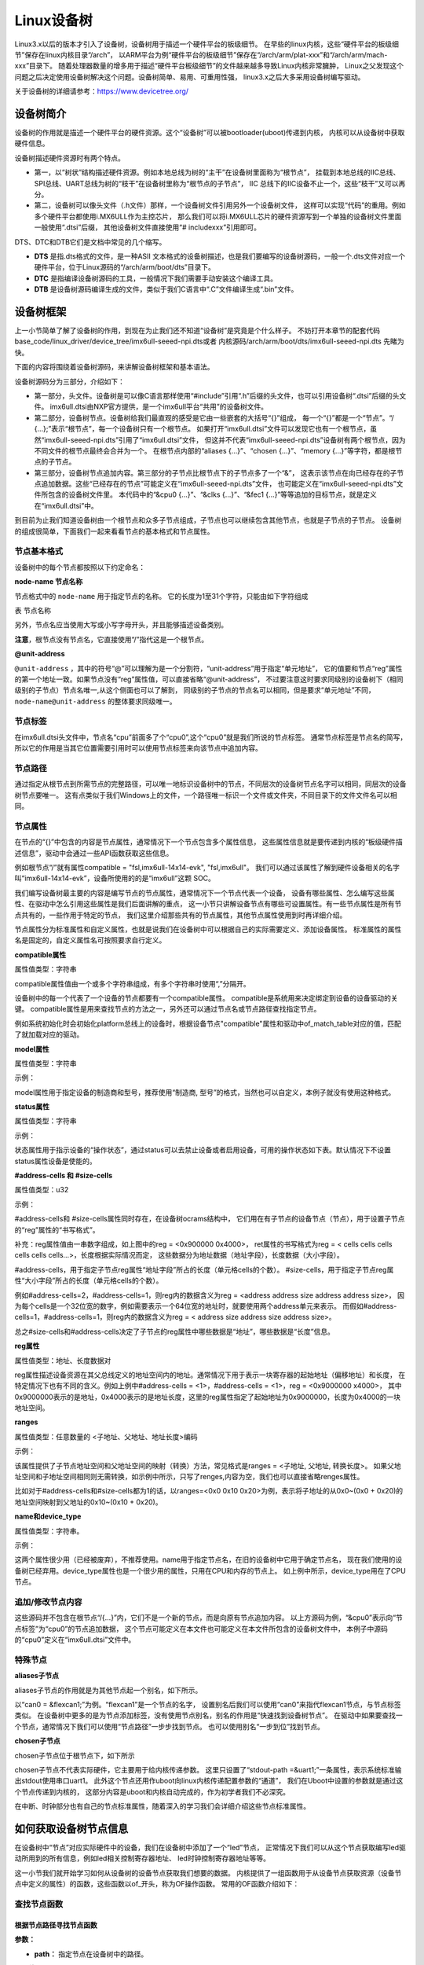 .. vim: syntax=rst

Linux设备树
==================

Linux3.x以后的版本才引入了设备树，设备树用于描述一个硬件平台的板级细节。
在早些的linux内核，这些“硬件平台的板级细节”保存在linux内核目录“/arch”，
以ARM平台为例“硬件平台的板级细节”保存在“/arch/arm/plat-xxx”和“/arch/arm/mach-xxx”目录下。
随着处理器数量的增多用于描述“硬件平台板级细节”的文件越来越多导致Linux内核非常臃肿，
Linux之父发现这个问题之后决定使用设备树解决这个问题。设备树简单、易用、可重用性强，
linux3.x之后大多采用设备树编写驱动。

关于设备树的详细请参考：https://www.devicetree.org/


设备树简介
~~~~~~~~~~~~~~~~~~~~
设备树的作用就是描述一个硬件平台的硬件资源。这个“设备树”可以被bootloader(uboot)传递到内核，
内核可以从设备树中获取硬件信息。

.. image:: ./media/device_tree001.png
   :align: center
   :alt: 设备树

设备树描述硬件资源时有两个特点。

-   第一，以“树状”结构描述硬件资源。例如本地总线为树的“主干”在设备树里面称为“根节点”，
    挂载到本地总线的IIC总线、SPI总线、UART总线为树的“枝干”在设备树里称为“根节点的子节点”，
    IIC 总线下的IIC设备不止一个，这些“枝干”又可以再分。

-   第二，设备树可以像头文件（.h文件）那样，一个设备树文件引用另外一个设备树文件，
    这样可以实现“代码”的重用。例如多个硬件平台都使用i.MX6ULL作为主控芯片，
    那么我们可以将i.MX6ULL芯片的硬件资源写到一个单独的设备树文件里面一般使用“.dtsi”后缀，
    其他设备树文件直接使用“# includexxx”引用即可。

DTS、DTC和DTB它们是文档中常见的几个缩写。

-   **DTS** 是指.dts格式的文件，是一种ASII 文本格式的设备树描述，也是我们要编写的设备树源码，一般一个.dts文件对应一个硬件平台，位于Linux源码的“/arch/arm/boot/dts”目录下。
-   **DTC** 是指编译设备树源码的工具，一般情况下我们需要手动安装这个编译工具。
-   **DTB** 是设备树源码编译生成的文件，类似于我们C语言中“.C”文件编译生成“.bin”文件。

设备树框架
~~~~~~~~~~~~~~~~~~~~
上一小节简单了解了设备树的作用，到现在为止我们还不知道“设备树”是究竟是个什么样子。
不妨打开本章节的配套代码 base_code/linux_driver/device_tree/imx6ull-seeed-npi.dts或者
内核源码/arch/arm/boot/dts/imx6ull-seeed-npi.dts 先睹为快。

下面的内容将围绕着设备树源码，来讲解设备树框架和基本语法。

.. code-block:: dts  
    :caption: 设备树 (内核源码/arch/arm/boot/dts/imx6ull-seeed-npi.dts)
     :linenos:

    /*-------------第一部分--------------*/
    #include <dt-bindings/input/input.h>  
    #include "imx6ull.dtsi"

    /*-------------第二部分--------------*/
    / {
    	model = "Seeed i.MX6 ULL NPi Board";
    	compatible = "fsl,imx6ull-14x14-evk", "fsl,imx6ull";
    
    	aliases {
    		pwm0 = &pwm1;
    		pwm1 = &pwm2;
    		pwm2 = &pwm3;
    		pwm3 = &pwm4;
    	};
        chosen {
    		stdout-path = &uart1;
    	};
    
    	memory {
    		reg = <0x80000000 0x20000000>;
    	};
    
    	reserved-memory {
    		#address-cells = <1>;
    		#size-cells = <1>;
    		ranges;
    
    		linux,cma {
    			compatible = "shared-dma-pool";
    			reusable;
    			size = <0x14000000>;
    			linux,cma-default;
    		};
    	};
        /*-------------以下内容省略-------------*/
    };
    
    /*-------------第三部分--------------*/
    &cpu0 {
    	dc-supply = <&reg_gpio_dvfs>;
    	clock-frequency = <800000000>;
    };
    
    &clks {
    	assigned-clocks = <&clks IMX6UL_CLK_PLL4_AUDIO_DIV>;
    	assigned-clock-rates = <786432000>;
    };
    
    &fec1 {
    	pinctrl-names = "default";
    	pinctrl-0 = <&pinctrl_enet1>;
    	phy-mode = "rmii";
    	phy-handle = <&ethphy0>;
    	status = "okay";
    };
    /*-------------以下内容省略--------------*/


.. code-block:: dts 
    :caption: imx6ull.dtsi头文件 (内核源码/arch/arm/boot/dts/imx6ull.dtsi)
    :linenos:

    cpus {
        #address-cells = <1>;
        #size-cells = <0>;

        cpu0: cpu@0 {
            compatible = "arm,cortex-a7";
            device_type = "cpu";
        /*-------------以下内容省略--------------*/
        };
    };

设备树源码分为三部分，介绍如下：

-   第一部分，头文件。设备树是可以像C语言那样使用“#include”引用“.h”后缀的头文件，也可以引用设备树“.dtsi”后缀的头文件。
    imx6ull.dtsi由NXP官方提供，是一个imx6ull平台“共用”的设备树文件。

-   第二部分，设备树节点。设备树给我们最直观的感受是它由一些嵌套的大括号“{}”组成，
    每一个“{}”都是一个“节点”。“/ {…};”表示“根节点”，每一个设备树只有一个根节点。
    如果打开“imx6ull.dtsi”文件可以发现它也有一个根节点，虽然“imx6ull-seeed-npi.dts”引用了“imx6ull.dtsi”文件，
    但这并不代表“imx6ull-seeed-npi.dts”设备树有两个根节点，因为不同文件的根节点最终会合并为一个。
    在根节点内部的“aliases {…}”、“chosen {…}”、“memory {…}”等字符，都是根节点的子节点。

-   第三部分，设备树节点追加内容。第三部分的子节点比根节点下的子节点多了一个“&”，
    这表示该节点在向已经存在的子节点追加数据。这些“已经存在的节点”可能定义在“imx6ull-seeed-npi.dts”文件，
    也可能定义在“imx6ull-seeed-npi.dts”文件所包含的设备树文件里。
    本代码中的“&cpu0 {…}”、“&clks {…}”、“&fec1 {…}”等等追加的目标节点，就是定义在“imx6ull.dtsi”中。

到目前为止我们知道设备树由一个根节点和众多子节点组成，子节点也可以继续包含其他节点，也就是子节点的子节点。
设备树的组成很简单，下面我们一起来看看节点的基本格式和节点属性。


节点基本格式
>>>>>>>>>>>>>>>>

设备树中的每个节点都按照以下约定命名：

.. code-block:: dts  
    :caption: 节点基本格式
    :linenos:

    node-name@unit-address{
        属性1 = …
        属性2 = …
        属性3 = …
        子节点…
    }

**node-name 节点名称**

节点格式中的 ``node-name`` 用于指定节点的名称。 它的长度为1至31个字符，只能由如下字符组成

表  节点名称

.. csv-table:: 节点名称
    :header: "字符", "描述"
    :widths: 30, 30

    "0-9", "数字"
    "a-z", "小写字母"
    "A-Z", "大写字母"
    ", ", "英文逗号"
    "."", "英文句号"
    "\_", "下划线"
    "+", "加号"
    "- ", "减号 "

另外，节点名应当使用大写或小写字母开头，并且能够描述设备类别。

**注意**，根节点没有节点名，它直接使用“/”指代这是一个根节点。

**@unit-address**

``@unit-address`` ，其中的符号“@”可以理解为是一个分割符，“unit-address”用于指定“单元地址”，
它的值要和节点“reg”属性的第一个地址一致。如果节点没有“reg”属性值，可以直接省略“@unit-address”，
不过要注意这时要求同级别的设备树下（相同级别的子节点）节点名唯一,从这个侧面也可以了解到，
同级别的子节点的节点名可以相同，但是要求“单元地址”不同，``node-name@unit-address`` 的整体要求同级唯一。

节点标签
>>>>>>>>>>>>>>>>

在imx6ull.dtsi头文件中，节点名“cpu”前面多了个“cpu0”,这个“cpu0”就是我们所说的节点标签。
通常节点标签是节点名的简写，所以它的作用是当其它位置需要引用时可以使用节点标签来向该节点中追加内容。

节点路径
>>>>>>>>>>>>>>>>

通过指定从根节点到所需节点的完整路径，可以唯一地标识设备树中的节点，``不同层次的设备树节点名字可以相同，同层次的设备树节点要唯一。`` 
这有点类似于我们Windows上的文件，一个路径唯一标识一个文件或文件夹，不同目录下的文件文件名可以相同。

节点属性
>>>>>>>>>>>>>>>>
在节点的“{}”中包含的内容是节点属性，通常情况下一个节点包含多个属性信息，
这些属性信息就是要传递到内核的“板级硬件描述信息”，驱动中会通过一些API函数获取这些信息。

例如根节点“/”就有属性compatible = "fsl,imx6ull-14x14-evk", "fsl,imx6ull"。
我们可以通过该属性了解到硬件设备相关的名字叫“imx6ull-14x14-evk”，设备所使用的的是“imx6ull”这颗 SOC。

我们编写设备树最主要的内容是编写节点的节点属性，通常情况下一个节点代表一个设备，
设备有哪些属性、怎么编写这些属性、在驱动中怎么引用这些属性是我们后面讲解的重点，
这一小节只讲解设备节点有哪些可设置属性。有一些节点属性是所有节点共有的，一些作用于特定的节点，
我们这里介绍那些共有的节点属性，其他节点属性使用到时再详细介绍。

节点属性分为标准属性和自定义属性，也就是说我们在设备树中可以根据自己的实际需要定义、添加设备属性。
标准属性的属性名是固定的，自定义属性名可按照要求自行定义。

**compatible属性**

属性值类型：字符串

.. code-block:: dts  
    :caption: compatible属性
    :emphasize-lines: 1,3
    :linenos:

    compatible = "fsl,imx6ull-14x14-evk", "fsl,imx6ull";

    intc: interrupt-controller@a01000 {
    	compatible = "arm,cortex-a7-gic";
    	#interrupt-cells = <3>;
    	interrupt-controller;
    	reg = <0xa01000 0x1000>,<0xa02000 0x100>;
    };

compatible属性值由一个或多个字符串组成，有多个字符串时使用“,”分隔开。

设备树中的每一个代表了一个设备的节点都要有一个compatible属性。
compatible是系统用来决定绑定到设备的设备驱动的关键。
compatible属性是用来查找节点的方法之一，另外还可以通过节点名或节点路径查找指定节点。
 
例如系统初始化时会初始化platform总线上的设备时，根据设备节点"compatible"属性和驱动中of_match_table对应的值，匹配了就加载对应的驱动。

**model属性**

属性值类型：字符串

示例：

.. code-block:: dts  
    :caption: model属性
    :linenos:

    model = "Embedfire i.MX6ULL Board";

model属性用于指定设备的制造商和型号，推荐使用“制造商, 型号”的格式，当然也可以自定义，本例子就没有使用这种格式。

**status属性**

属性值类型：字符串

示例：

.. code-block:: dts  
    :caption: status属性
    :linenos:

    /* External sound card */
    sound: sound {
        status = "disabled";
    };
   
状态属性用于指示设备的“操作状态”，通过status可以去禁止设备或者启用设备，可用的操作状态如下表。默认情况下不设置status属性设备是使能的。

.. csv-table:: 节点名称
    :header: "状态值", "描述"
    :widths: 30, 30

    "okay" ,"使能设备"
    "disabled" ,"禁用设备"
    "fail" ,"表示设备不可运行，目前驱动不支持，待修复。"
    "fail-sss","表示设备不可运行，目前驱动不支持，待修复。“sss”的值与具体的设备相关。"



**#address-cells 和 #size-cells**

属性值类型：u32

示例：

.. code-block:: dts  
    :caption: #address-cells和 #size-cells
    :linenos:

    soc {
    	#address-cells = <1>;
    	#size-cells = <1>;
    	compatible = "simple-bus";
    	interrupt-parent = <&gpc>;
    	ranges;
    	ocrams: sram@900000 {
    		compatible = "fsl,lpm-sram";
    		reg = <0x900000 0x4000>;
    	};
    };

#address-cells和 #size-cells属性同时存在，在设备树ocrams结构中，
它们用在有子节点的设备节点（节点），用于设置子节点的“reg”属性的“书写格式”。

补充：reg属性值由一串数字组成，如上图中的reg = <0x900000 0x4000>，
ret属性的书写格式为reg = < cells cells cells cells cells cells…>，长度根据实际情况而定，
这些数据分为地址数据（地址字段），长度数据（大小字段）。

#address-cells，用于指定子节点reg属性“地址字段”所占的长度（单元格cells的个数）。
#size-cells，用于指定子节点reg属性“大小字段”所占的长度（单元格cells的个数）。

例如#address-cells=2，#address-cells=1，则reg内的数据含义为reg = <address address size address address size>，
因为每个cells是一个32位宽的数字，例如需要表示一个64位宽的地址时，就要使用两个address单元来表示。
而假如#address-cells=1，#address-cells=1，则reg内的数据含义为reg = < address size address size address size>。

总之#size-cells和#address-cells决定了子节点的reg属性中哪些数据是“地址”，哪些数据是“长度”信息。

**reg属性**

属性值类型：地址、长度数据对

reg属性描述设备资源在其父总线定义的地址空间内的地址。通常情况下用于表示一块寄存器的起始地址（偏移地址）和长度，
在特定情况下也有不同的含义。例如上例中#address-cells = <1>，#address-cells = <1>，reg = <0x9000000 x4000>，
其中0x9000000表示的是地址，0x4000表示的是地址长度，这里的reg属性指定了起始地址为0x9000000，长度为0x4000的一块地址空间。

**ranges**

属性值类型：任意数量的 <子地址、父地址、地址长度>编码

示例：

.. code-block:: dts  
    :caption: ranges属性
    :linenos:

    soc {
    		#address-cells = <1>;
    		#size-cells = <1>;
    		compatible = "simple-bus";
    		interrupt-parent = <&gpc>;
    		ranges;
    
    		busfreq {
            /*-------------以下内容省略--------------*/
    		};
    }

该属性提供了子节点地址空间和父地址空间的映射（转换）方法，常见格式是ranges = <子地址, 父地址, 转换长度>。
如果父地址空间和子地址空间相同则无需转换，如示例中所示，只写了renges,内容为空，我们也可以直接省略renges属性。

比如对于#address-cells和#size-cells都为1的话，以ranges=<0x0  0x10 0x20>为例，表示将子地址的从0x0~(0x0 + 0x20)的地址空间映射到父地址的0x10~(0x10 + 0x20)。

**name和device_type**

属性值类型：字符串。

示例：

.. code-block:: dts  
    :caption: name属性
    :linenos:

    example{
    	name = "name"
    }

.. code-block:: dts  
    :caption: device_type属性
    :linenos:

    cpus {
        #address-cells = <1>;
        #size-cells = <0>;

        cpu0: cpu@0 {
            compatible = "arm,cortex-a7";
            device_type = "cpu";
            reg = <0>;
        }
    }

这两个属性很少用（已经被废弃），不推荐使用。name用于指定节点名，在旧的设备树中它用于确定节点名，
现在我们使用的设备树已经弃用。device_type属性也是一个很少用的属性，只用在CPU和内存的节点上。
如上例中所示，device_type用在了CPU节点。

追加/修改节点内容
>>>>>>>>>>>>>>>>

.. code-block:: dts  
    :caption: 追加/修改节点内容
    :linenos:

    &cpu0 {
    	dc-supply = <&reg_gpio_dvfs>;
    	clock-frequency = <800000000>;
    };

这些源码并不包含在根节点“/{…}”内，它们不是一个新的节点，而是向原有节点追加内容。
以上方源码为例，“&cpu0”表示向“节点标签”为“cpu0”的节点追加数据，
这个节点可能定义在本文件也可能定义在本文件所包含的设备树文件中，
本例子中源码的“cpu0”定义在“imx6ull.dtsi”文件中。

特殊节点
>>>>>>>>>>>>>>>>

**aliases子节点**

aliases子节点的作用就是为其他节点起一个别名，如下所示。

.. code-block:: dts  
    :caption: 别名子节点
    :linenos:

    aliases {
    	can0 = &flexcan1;
    	can1 = &flexcan2;
    	ethernet0 = &fec1;
    	ethernet1 = &fec2;
    	gpio0 = &gpio1;
    	gpio1 = &gpio2;
    	gpio2 = &gpio3;
    	gpio3 = &gpio4;
    	gpio4 = &gpio5;
    	i2c0 = &i2c1;
    	i2c1 = &i2c2;
    	/*----------- 以下省略------------*/
    }

以“can0 = &flexcan1;”为例。“flexcan1”是一个节点的名字，
设置别名后我们可以使用“can0”来指代flexcan1节点，与节点标签类似。
在设备树中更多的是为节点添加标签，没有使用节点别名，别名的作用是“快速找到设备树节点”。
在驱动中如果要查找一个节点，通常情况下我们可以使用“节点路径”一步步找到节点。
也可以使用别名“一步到位”找到节点。

**chosen子节点**

chosen子节点位于根节点下，如下所示

.. code-block:: dts  
    :caption: chosen子节点
    :linenos:

    chosen {
    	stdout-path = &uart1;
    };

chosen子节点不代表实际硬件，它主要用于给内核传递参数。
这里只设置了“stdout-path =&uart1;”一条属性，表示系统标准输出stdout使用串口uart1。
此外这个节点还用作uboot向linux内核传递配置参数的“通道”，
我们在Uboot中设置的参数就是通过这个节点传递到内核的，
这部分内容是uboot和内核自动完成的，作为初学者我们不必深究。

在中断、时钟部分也有自己的节点标准属性，随着深入的学习我们会详细介绍这些节点标准属性。

如何获取设备树节点信息
~~~~~~~~~~~~~~~~~~~~~~~~~~~

在设备树中“节点”对应实际硬件中的设备，我们在设备树中添加了一个“led”节点，
正常情况下我们可以从这个节点获取编写led驱动所用到的所有信息，例如led相关控制寄存器地址、
led时钟控制寄存器地址等等。

这一小节我们就开始学习如何从设备树的设备节点获取我们想要的数据。
内核提供了一组函数用于从设备节点获取资源（设备节点中定义的属性）的函数，这些函数以of_开头，称为OF操作函数。
常用的OF函数介绍如下：

查找节点函数
>>>>>>>>>>>>>>>>

根据节点路径寻找节点函数
--------------------------------

.. code-block:: c 
    :caption: of_find_node_by_path函数 (内核源码/include/linux/of.h)
    :linenos:

    struct device_node \*of_find_node_by_path(const char \*path)

**参数：** 

- **path：** 指定节点在设备树中的路径。

**返回值：** 

- **device_node：** 结构体指针，如果查找失败则返回NULL，否则返回device_node类型的结构体指针，它保存着设备节点的信息。

device_node结构体如下所示。

.. code-block:: dts  
    :caption: device_node结构体
    :linenos:

    struct device_node {
    	const char *name;  
    	const char *type;  
    	phandle phandle;
    	const char *full_name; 
    	struct fwnode_handle fwnode;
    
    	struct	property *properties;
    	struct	property *deadprops;	/* removed properties */
    	struct	device_node *parent; 
    	struct	device_node *child;  
    	struct	device_node *sibling;
    #if defined(CONFIG_OF_KOBJ)
    	struct	kobject kobj;
    #endif
    	unsigned long _flags;
    	void	*data;
    #if defined(CONFIG_SPARC)
    	const char *path_component_name;
    	unsigned int unique_id;
    	struct of_irq_controller *irq_trans;
    #endif
    };

- **name：** 节点中属性为name的值
- **type：** 节点中属性为device_type的值
- **full_name：** 节点的名字，在device_node结构体后面放一个字符串，full_name指向它
- **properties：** 链表，连接该节点的所有属性
- **parent：** 指向父节点
- **child：** 指向子节点
- **sibling：** 指向兄弟节点

得到device_node结构体之后我们就可以使用其他of 函数获取节点的详细信息。

根据节点名字寻找节点函数
--------------------------------

.. code-block:: c 
    :caption: of_find_node_by_name函数 (内核源码/include/linux/of.h)
    :linenos:
    
    struct device_node \*of_find_node_by_name(struct device_node \*from,const char \*name);

**参数：** 

- **from：** 指定从哪个节点开始查找，它本身并不在查找行列中，只查找它后面的节点，如果设置为NULL表示从根节点开始查找。
- **name：** 要寻找的节点名。

**返回值：** 

- **device_node：** 结构体指针，如果查找失败则返回NULL，否则返回device_node类型的结构体指针，它保存着设备节点的信息。


根据节点类型寻找节点函数
--------------------------------

.. code-block:: c 
    :caption: of_find_node_by_type函数 (内核源码/include/linux/of.h)
    :linenos:

    struct device_node \*of_find_node_by_type(struct device_node \*from,const char \*type)

**参数：** 

- **from：** 指定从哪个节点开始查找，它本身并不在查找行列中，只查找它后面的节点，如果设置为NULL表示从根节点开始查找。
- **type：** 要查找节点的类型，这个类型就是device_node-> type。

**返回值：** 

- **device_node：** device_node类型的结构体指针，保存获取得到的节点。同样，如果失败返回NULL。


根据节点类型和compatible属性寻找节点函数
--------------------------------

.. code-block:: c 
    :caption: of_find_compatible_node函数 (内核源码/include/linux/of.h)
    :linenos:

    struct device_node \*of_find_compatible_node(struct device_node \*from,const char \*type, const char \*compatible)

相比of_find_node_by_name函数增加了一个compatible属性作为筛选条件。

**参数：** 

- **from：** 指定从哪个节点开始查找，它本身并不在查找行列中，只查找它后面的节点，如果设置为NULL表示从根节点开始查找。
- **type：** 要查找节点的类型，这个类型就是device_node-> type。
- **compatible：** 要查找节点的compatible属性。

**返回值：** 

- **device_node：** device_node类型的结构体指针，保存获取得到的节点。同样，如果失败返回NULL。


根据匹配表寻找节点函数
--------------------------------

.. code-block:: c 
    :caption: of_find_matching_node_and_match函数 (内核源码/include/linux/of.h)
    :linenos:

    static inline struct device_node \*of_find_matching_node_and_match(struct device_node \*from, const struct of_device_id \*matches, const struct of_device_id \*\*match)

可以看到，该结构体包含了更多的匹配参数，也就是说相比前三个寻找节点函数，这个函数匹配的参数更多，对节点的筛选更细。参数match，查找得到的结果。

**参数：** 

- **from：** 指定从哪个节点开始查找，它本身并不在查找行列中，只查找它后面的节点，如果设置为NULL表示从根节点开始查找。
- **matches：** 源匹配表，查找与该匹配表想匹配的设备节点。
- **of_device_id：** 结构体如下。

**返回值：** 

- **device_node：** device_node类型的结构体指针，保存获取得到的节点。同样，如果失败返回NULL。

.. code-block:: dts  
    :caption: of_device_id结构体
    :linenos:

    /*
      * Struct used for matching a device
      */

    struct of_device_id {
        char	name[32];
        char	type[32];
        char	compatible[128];
        const void *data;
    };

- **name：** 节点中属性为name的值
- **type：** 节点中属性为device_type的值
- **compatible：** 节点的名字，在device_node结构体后面放一个字符串，full_name指向它
- **data：** 链表，连接该节点的所有属性

寻找父节点函数
--------------------------------

.. code-block:: c 
    :caption: of_get_parent函数 (内核源码/include/linux/of.h)
    :linenos:

    struct device_node \*of_get_parent(const struct device_node \*node)

**参数：** 

- **node：** 指定谁（节点）要查找父节点。

**返回值：** 

- **device_node：** device_node类型的结构体指针，保存获取得到的节点。同样，如果失败返回NULL。

寻找子节点函数
--------------------------------

.. code-block:: c 
    :caption: of_get_next_child函数 (内核源码/include/linux/of.h)
    :linenos:

    struct device_node \*of_get_next_child(const struct device_node \*node, struct device_node \*prev)

**参数：** 

- **node：** 指定谁（节点）要查找它的子节点。
- **prev：** 前一个子节点，寻找的是prev节点之后的节点。这是一个迭代寻找过程，例如寻找第二个子节点，这里就要填第一个子节点。参数为NULL 表示寻找第一个子节点。

**返回值：** 

- **device_node：** device_node类型的结构体指针，保存获取得到的节点。同样，如果失败返回NULL。

这里介绍了7个寻找节点函数，这7个函数有一个共同特点——返回值类型相同。只要找到了节点就会返回节点对应的device_node结构体，在驱动程序中我们就是通过这个device_node获取设备节点的属性信息、顺藤摸瓜查找它的父、子节点等等。第一函数of_find_node_by_path与后面六个不
同，它是通过节点路径寻找节点的，“节点路径”是从设备树源文件(.dts)中的到的。而中间四个函数是根据节点属性在某一个节点之后查找符合要求的设备节点，这个“某一个节点”是设备节点结构体（device_node），也就是说这个节点是已经找到的。最后两个函数与中间四个类似，只不过最后两个没有使用节点属性
而是根据父、子关系查找。

提取属性值的of函数
>>>>>>>>>>>>>>>>

上一小节我们讲解了7个查找节点的函数，它们有一个共同特点，找到一个设备节点就会返回这个设备节点对应的结构体指针（device_node*）。这个过程可以理解为把设备树中的设备节点“获取”到驱动中。“获取”成功后我们再通过一组of函数从设备节点结构体（device_node）中获取我们想要的设备节点属
性信息。

查找节点属性函数
--------------------------------

.. code-block:: c 
    :caption: of_find_property函数 (内核源码/include/linux/of.h)
    :linenos:

    struct property \*of_find_property(const struct device_node \*np,const char \*name,int \*lenp)

**参数：** 

- **np：** 指定要获取那个设备节点的属性信息。
- **name：** 属性名。
- **lenp：** 获取得到的属性值的大小，这个指针作为输出参数，这个参数“带回”的值是实际获取得到的属性大小。

**返回值：** 

- **property：** 获取得到的属性。property结构体，我们把它称为节点属性结构体，如下所示。失败返回NULL。从这个结构体中我们就可以得到想要的属性值了。

.. code-block:: dts  
    :caption: property属性结构体
    :linenos:

    struct property {
    	char	*name; 
    	int	length;
    	void	*value; 
    	struct property *next;
    #if defined(CONFIG_OF_DYNAMIC) || defined(CONFIG_SPARC)
    	unsigned long _flags;
    #endif
    #if defined(CONFIG_OF_PROMTREE)
    	unsigned int unique_id;
    #endif
    #if defined(CONFIG_OF_KOBJ)
    	struct bin_attribute attr;
    #endif
    };

- **name：** 属性名
- **length：** 属性长度
- **value：** 属性值
- **next：** 下一个属性


读取整型属性函数
--------------------------------

读取属性函数是一组函数，分别为读取8、16、32、64位数据。

.. code-block:: c 
    :caption: of_property_read_uX_array函数组 (内核源码/include/linux/of.h)
    :linenos:

    //8位整数读取函数
    int of_property_read_u8_array(const struct device_node \*np, const char \*propname, u8 \*out_values, size_t sz)

    //16位整数读取函数
    int of_property_read_u16_array(const struct device_node \*np, const char \*propname, u16 \*out_values, size_t sz)

    //32位整数读取函数
    int of_property_read_u32_array(const struct device_node \*np, const char \*propname, u32 \*out_values, size_t sz)

    //64位整数读取函数
    int of_property_read_u64_array(const struct device_node \*np, const char \*propname, u64 \*out_values, size_t sz)

**参数：** 

- **np：** 指定要读取那个设备节点结构体，也就是说读取那个设备节点的数据。
- **propname：** 指定要获取设备节点的哪个属性。
- **out_values：** 这是一个输出参数，是函数的“返回值”，保存读取得到的数据。
- **sz：** 这是一个输入参数，它用于设置读取的长度。

**返回值：** 

- 返回值，成功返回0，错误返回错误状态码（非零值），-EINVAL（属性不存在），-ENODATA（没有要读取的数据），-EOVERFLOW（属性值列表太小）。


简化后的读取整型属性函数
--------------------------------
这里的函数是对读取整型属性函数的简单封装，将读取长度设置为1。用法与读取属性函数完全一致，这里不再赘述。

.. code-block:: c 
    :caption: of_property_read_uX函数组 (内核源码/include/linux/of.h)
    :linenos:

    //8位整数读取函数
    int of_property_read_u8 (const struct device_node \*np, const char \*propname,u8 \*out_values)

    //16位整数读取函数
    int of_property_read_u16 (const struct device_node \*np, const char \*propname,u16 \*out_values)

    //32位整数读取函数
    int of_property_read_u32 (const struct device_node \*np, const char \*propname,u32 \*out_values)

    //64位整数读取函数
    int of_property_read_u64 (const struct device_node \*np, const char \*propname,u64 \*out_values)

读取字符串属性函数

在设备节点中存在很多字符串属性，例如compatible、status、type等等，这些属性可以使用查找节点属性函数of_find_property来获取，但是这样比较繁琐。内核提供了一组用于读取字符串属性的函数，介绍如下：

.. code-block:: c 
    :caption: of_property_read_string函数 (内核源码/include/linux/of.h)
    :linenos:

    int of_property_read_string(const struct device_node \*np,const char \*propname,const char \*\*out_string)

**参数：** 

- **np：** 指定要获取那个设备节点的属性信息。
- **propname：** 属性名。
- **out_string：** 获取得到字符串指针，这是一个“输出”参数，带回一个字符串指针。也就是字符串属性值的首地址。这个地址是“属性值”在内存中的真实位置，也就是说我们可以通过对地址操作获取整个字符串属性（一个字符串属性可能包含多个字符串，这些字符串在内存中连续存储，使用’\0’分隔）。

**返回值：** 

- 返回值：成功返回0，失败返回错误状态码。

这个函数使用相对繁琐，推荐使用下面这个函数。

.. code-block:: c 
    :caption: of_property_read_string_index函数 (内核源码/include/linux/of.h)
    :linenos:

    int of_property_read_string_index(const struct device_node \*np,const char \*propname, int index,const char \**out_string)

相比前面的函数增加了参数index，它用于指定读取属性值中第几个字符串，index从零开始计数。
第一个函数只能得到属性值所在地址，也就是第一个字符串的地址，其他字符串需要我们手动修改移动地址，非常麻烦，推荐使用第二个函数。


读取布尔型属性函数

在设备节点中一些属性是BOOL型，当然内核会提供读取BOOL型属性的函数，介绍如下：

.. code-block:: c 
    :caption: of_property_read_string_index函数 (内核源码/include/linux/of.h)
    :linenos:
    
    static inline bool of_property_read_bool(const struct device_node \*np, const char \*propname)：

**参数：** 

- **np：** 指定要获取那个设备节点的属性信息。
- **propname：** 属性名。

**返回值：** 

这个函数不按套路出牌，它不是读取某个布尔型属性的值，仅仅是读取这个属性存在或者不存在。如果想要或取值，可以使用之前讲解的“全能”函数查找节点属性函数of_find_property。


内存映射相关of函数
>>>>>>>>>>>>>>>>

在设备树的设备节点中大多会包含一些内存相关的属性，比如常用的reg属性。通常情况下，得到寄存器地址之后我们还要通过ioremap函数将物理地址转化为虚拟地址。现在内核提供了of函数，自动完成物理地址到虚拟地址的转换。介绍如下：

.. code-block:: c 
    :caption: of_iomap函数 (内核源码/include/linux/of.h)
    :linenos:
    
    void \__iomem \*of_iomap(struct device_node \*np, int index)

**参数：** 

- **np：** 指定要获取那个设备节点的属性信息。
- **index：** 通常情况下reg属性包含多段，index 用于指定映射那一段，标号从0开始。

**返回值：** 

- 成功，得到转换得到的地址。失败返回NULL。


内核也提供了常规获取地址的of函数，这些函数得到的值就是我们在设备树中设置的地址值。介绍如下：

.. code-block:: c 
    :caption: of_address_to_resource函数 (内核源码/include/linux/of.h)
    :linenos:
    
    int of_address_to_resource(struct device_node \*dev, int index, struct resource \*r)

**参数：** 

- **np：** 指定要获取那个设备节点的属性信息。
- **index：** 通常情况下reg属性包含多段，index 用于指定映射那一段，标号从0开始。
- **r：** 这是一个resource结构体，是“输出参数”用于返回得到的地址信息。

**返回值：** 

- 成功返回0，失败返回错误状态码。

resource结构体如下所示：

.. code-block:: dts  
    :caption: resource属性结构体
    :linenos:

    struct resource {
    	resource_size_t start; 
    	resource_size_t end;  
    	const char *name; 
    	unsigned long flags;
    	unsigned long desc;
    	struct resource *parent, *sibling, *child;
    };

- **start：** 起始地址
- **end：** 结束地址
- **name：** 属性名字

从这个结构体比较简单，很容从中得到获取得到的具体信息。这里不再赘述。

这里介绍了三类常用的of函数，这些基本满足我们的需求，其他of函数后续如果使用到我们在详细介绍。

向设备树中添加设备节点实验
~~~~~~~~~~~~~~~~~~~~

实验说明
>>>>>>>>>>>>>>>>>>>>

通常情况下我们几乎不会从零开始写一个设备树，因为一个功能完善的设备树通常比较庞大，
例如本教程引用的NXP官方编写的设备树“imx6ull.dtsi”就多达1000行，
另外官方已经写好了主干的部分，我们只需要引用官方写好的设备树，然后根据自己的实际情况修改即可。

硬件介绍

本节实验使用EBF6ULL-PRO 开发板。这一小节不需要编写驱动程序，开发板上的系统保持不变。

代码讲解
>>>>>>>>>>>>>>>>>>>>

**本章的示例代码目录为：base_code/linux_driver/device_tree**

在实际应用中我们最常见的操作是向设备节点中增加一个节点、向现有设备节点追加数据、和编写设备树插件。

根据之前讲解，我们的系统默认使用的是“ebf-buster-linux/arch/arm/boot/dts/imx6ull-seeed-npi.dts”设备树，
我们就在这个设备树里尝试增加一个设备节点，如下所示。

.. code-block:: dts  
    :caption: 添加子节点
    :linenos:

    / {
    	model = "Seeed i.MX6 ULL NPi Board";
    	compatible = "fsl,imx6ull-14x14-evk", "fsl,imx6ull";
    
    	aliases {
    		pwm0 = &pwm1;
    		pwm1 = &pwm2;
    		pwm2 = &pwm3;
    		pwm3 = &pwm4;
    	};
    	/*-----------以下代码省略-------------*/
        
    	/*添加led节点*/
        led_test{
            /*-------------第一部分-----------*/
            #address-cells = <1>;
            #size-cells = <1>; 

            /*-------------第二部分-----------*/
            rgb_led_red@0x0209C000{
                compatible = "fire,rgb_led_red";
                reg = <0x0209C000 0x00000020>;
                status = "okay";
            };
        };
    };

在我们在imx6ull-seeed-npi.dts设备树文件的根节点末尾新增了一个节点名为“led_test”的节点，
里面只添加了几个基本属性，我们这里只是学习添加一个设备节点。

在以上代码中，led_test节点的#address-cells = <1>，#size-cells = <1>，
意味着它的子节点的reg属性里的数据是“地址”、“长度”交替的。

第二部分是led 节点的子节点，它定义了三个属性分别为compatible、reg、status，
这三个属性在 “节点属性”章节已经介绍。需要注意的是rgb属性，
在父节点设置了#address-cells = <1>，#size-cells = <1>，
所以这里0x0209C000表示的是地址（这里填写的是GPIO1控制寄存器的首地址），
0x00000020表示的是地址长度。“rgb_led_red@0x0209C000”中的单元的地址0x0209C000要和reg属性的第一个地址一致。


实验准备
>>>>>>>>>>>>>>>>>>>>

内核编译设备树

编译内核时会自动编译设备树，但是编译内核很耗时，所以我们推荐使用如下命令只编译设备树。

命令：

    make ARCH=arm CROSS_COMPILE=arm-linux-gnueabihf- npi_v7_defconfig
    make ARCH=arm -j4 CROSS_COMPILE=arm-linux-gnueabihf- dtbs

编译成功后生成的设备树文件（.dtb）位于源码目录下的/arch/arm/boot/dts/文件名为“imx6ull-seeed-npi.dtb”

程序结果
>>>>>>>>>>>>>>>>>>>>

下载设备树
--------------------------------

同SCP或NFS将编译的设备树拷贝到开发板上。
替换/boot/dtbs/4.19.71-imx-r1/imx6ull-seeed-npi.dtb。

uboot在启动的时候负责该目录的设备文件加载到内存，供内核解析使用。

重启开发板。

实验结果
--------------------------------

设备树中的设备树节点在文件系统中有与之对应的文件，位于“/proc/device-tree”目录。进入“/proc/device-tree”目录如下所示。

.. image:: ./media/driver003.png
   :align: center
   :alt: 查看led_test节点

接着进入led 文件夹，可以发现led节点中定义的属性以及它的子节点，如下所示。

.. image:: ./media/driver004.png
   :align: center
   :alt: led_test子节点

在节点属性中多了一个name，我们在led节点中并没有定义name属性，这是自从生成的，保存节点名。

这里的属性是一个文件，而子节点是一个文件夹，我们再次进入“rgb_led_red@0x0209C000”文件夹。
里面有compatible  name  reg  status四个属性文件。
我们可以使用“vi”命令查看这些属性文件，如下所示。

.. image:: ./media/driver005.png
   :align: center
   :alt: 查看子节点属性文件

至此，我们已经成功的在设备树中添加了一个名为“led”的节点。


在驱动中获取节点属性实验
~~~~~~~~~~~~~~~~~~~~
本实验目的是演示如何使用上一小节讲解的of函数，进行本实验之前要先完成“在设备树中添加设备节点实验”，因为本实验就是从我们添加的节点中获取设备节点属性。

实验说明
>>>>>>>>>>>>>>>>

本实验是一个简化的字符设备驱动，在驱动中没有实际操作硬件，仅在.open 函数中调用of函数获取设备树节点中的属性，获取成功后打印获取得到的内容。

代码讲解
>>>>>>>>>>>>>>>>

**本章的示例代码目录为：base_code/linux_driver/device_tree/get_dts_info.c**

程序源码如下所示，这里只列出了.open函数中的内容，其他与字符设备驱动类似，完整内容请参考本章配套源码“补充”。

.. code-block:: c  
    :caption: 获取节点属性实验
    :linenos:

    /*.open 函数*/
    static int led_chr_dev_open(struct inode *inode, struct file *filp)
    {
        int error_status = -1;

        printk("\n open form device \n");

        /*获取DTS属性信息*/
        led_device_node = of_find_node_by_path("/test_led");
        if(led_device_node == NULL)
        {
            printk(KERN_ALERT "\n get led_device_node failed ! \n");
            return -1;
        }
        /*根据 led_device_node 设备节点结构体输出节点的基本信息*/
        printk(KERN_ALERT "name: %s",led_device_node->name); //输出节点名
        printk(KERN_ALERT "child name: %s",led_device_node->child->name);  //输出子节点的节点名

        /*获取 rgb_led_red_device_node 的子节点*/ 
        rgb_led_red_device_node = of_get_next_child(led_device_node,NULL); 
        if(rgb_led_red_device_node == NULL)
        {
            printk(KERN_ALERT "\n get rgb_led_red_device_node failed ! \n");
            return -1;
        }
        printk(KERN_ALERT "name: %s",rgb_led_red_device_node->name); //输出节点名
        printk(KERN_ALERT "parent name: %s",rgb_led_red_device_node->parent->name);  //输出父节点的节点名

        /*获取 rgb_led_red_device_node 节点  的"compatible" 属性 */ 
        rgb_led_red_property = of_find_property(rgb_led_red_device_node,"compatible",&size);
        if(rgb_led_red_property == NULL)
        {
            printk(KERN_ALERT "\n get rgb_led_red_property failed ! \n");
            return -1;
        }
        printk(KERN_ALERT "size = : %d",size);                      //实际读取得到的长度
        printk(KERN_ALERT "name: %s",rgb_led_red_property->name);   //输出属性名
        printk(KERN_ALERT "length: %d",rgb_led_red_property->length);        //输出属性长度
        printk(KERN_ALERT "value : %s",(char*)rgb_led_red_property->value);  //属性值

        /*获取 reg 地址属性*/
        error_status = of_property_read_u32_array(rgb_led_red_device_node,"reg",out_values, 2);
        if(error_status != 0)
        {
            printk(KERN_ALERT "\n get out_values failed ! \n");
            return -1;
        }
        printk(KERN_ALERT"0x%08X ", out_values[0]);
        printk(KERN_ALERT"0x%08X ", out_values[1]);

        return 0;
    }

- 第9-14行：使用“of_find_node_by_path”函数寻找“test_led”设备节点。参数是“led_test”的设备节点路径。
- 第16-17行：获取成功后得到的是一个device_node类型的结构体指针，然后我们就可以从这个结构体中获得我们想要的数据。获取完整的属性信息可能还需要使用其他of函数。
- 第20-27行：获取 rgb_led_red_device_node 的子节点，在第二部分我们得到了“led”节点的“设备节点结构体”这里就可以使用“of_get_next_child”函数获取它的子节点。当然我们也可以从“led”节点的“设备节点结构体”中直接读取得到它的第一个子节点。
- 第30-39行：使用“of_find_property”函数获取“rgb_led_red”节点的“compatible”属性。
- 第42-49行：使用“of_property_read_u32_array”函数获取reg属性。

实验准备
>>>>>>>>>>>>>>>>

编译驱动模块

    make

该文件夹会产生get_dts_info.ko驱动模块

程序结果
>>>>>>>>>>>>>>>>

编译成功后将驱动.ko拷贝到开发板，使用insmod安装驱动模块然后可以在/dev/目录下找到get_dts_info。

.. image:: ./media/driver006.png
   :align: center
   :alt: 获取设备树节点信息

向驱动模块随便输入一个字符
    
     sudo sh -c "echo '1' >> /dev/get_dts_info"

.. image:: ./media/driver007.png
   :align: center
   :alt: 获取设备树节点信息

从上图中可以看到，驱动程序中得到了设备树中设置的属性值。
